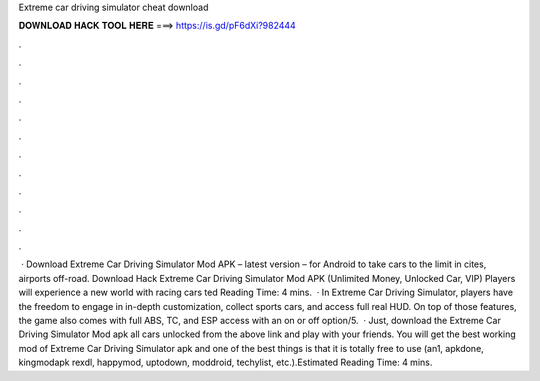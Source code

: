 Extreme car driving simulator cheat download

𝐃𝐎𝐖𝐍𝐋𝐎𝐀𝐃 𝐇𝐀𝐂𝐊 𝐓𝐎𝐎𝐋 𝐇𝐄𝐑𝐄 ===> https://is.gd/pF6dXi?982444

.

.

.

.

.

.

.

.

.

.

.

.

 · Download Extreme Car Driving Simulator Mod APK – latest version – for Android to take cars to the limit in cites, airports off-road. Download Hack Extreme Car Driving Simulator Mod APK (Unlimited Money, Unlocked Car, VIP) Players will experience a new world with racing cars ted Reading Time: 4 mins.  · In Extreme Car Driving Simulator, players have the freedom to engage in in-depth customization, collect sports cars, and access full real HUD. On top of those features, the game also comes with full ABS, TC, and ESP access with an on or off option/5.  · Just, download the Extreme Car Driving Simulator Mod apk all cars unlocked from the above link and play with your friends. You will get the best working mod of Extreme Car Driving Simulator apk and one of the best things is that it is totally free to use (an1, apkdone, kingmodapk rexdl, happymod, uptodown, moddroid, techylist, etc.).Estimated Reading Time: 4 mins.
